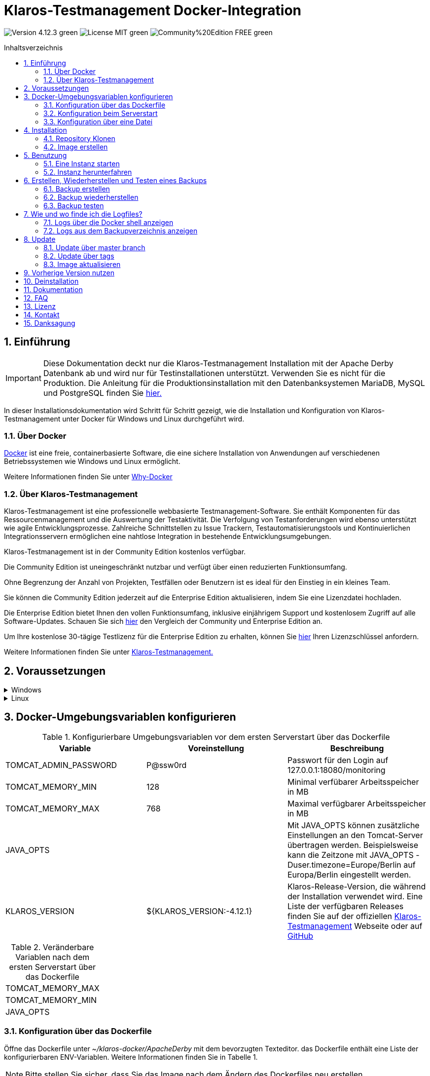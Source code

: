 ifdef::env-github[]
:tip-caption: :bulb:
:note-caption: :information_source:
:important-caption: :heavy_exclamation_mark:
:caution-caption: :fire:
:warning-caption: :warning:
endif::[]

= Klaros-Testmanagement Docker-Integration
:toc: macro
:sectnums:
:toc-title: Inhaltsverzeichnis

image:https://img.shields.io/badge/Version-4.12.3-green.svg[]
image:https://img.shields.io/badge/License-MIT-green[]
image:https://img.shields.io/badge/Community%20Edition-FREE-green[]

toc::[]

== Einführung

IMPORTANT: Diese Dokumentation deckt nur die Klaros-Testmanagement Installation mit der Apache Derby Datenbank ab und wird nur für Testinstallationen unterstützt. Verwenden Sie es nicht für die Produktion.
Die Anleitung für die Produktionsinstallation mit den Datenbanksystemen MariaDB, MySQL und PostgreSQL finden Sie https://github.com/klaros-testmanagement/klaros-docker/blob/master/Documentation-German.adoc[hier.]

In dieser Installationsdokumentation wird Schritt für Schritt gezeigt, wie die Installation und Konfiguration von Klaros-Testmanagement unter Docker für Windows und Linux durchgeführt wird.

=== Über Docker
https://www.docker.com/[Docker] ist eine freie, containerbasierte Software, die eine sichere Installation von Anwendungen auf verschiedenen Betriebssystemen wie Windows und Linux ermöglicht.

Weitere Informationen finden Sie unter https://www.docker.com/why-docker[Why-Docker]

=== Über Klaros-Testmanagement

Klaros-Testmanagement ist eine professionelle webbasierte Testmanagement-Software. Sie enthält Komponenten für das Ressourcenmanagement und die Auswertung der Testaktivität. Die Verfolgung von Testanforderungen wird ebenso unterstützt wie agile Entwicklungsprozesse. Zahlreiche Schnittstellen zu Issue Trackern, Testautomatisierungstools und Kontinuierlichen Integrationsservern ermöglichen eine nahtlose Integration in bestehende Entwicklungsumgebungen.

Klaros-Testmanagement ist in der Community Edition kostenlos verfügbar.

Die Community Edition ist uneingeschränkt nutzbar und verfügt über einen reduzierten Funktionsumfang.

Ohne Begrenzung der Anzahl von Projekten, Testfällen oder Benutzern ist es ideal für den Einstieg in ein kleines Team.

Sie können die Community Edition jederzeit auf die Enterprise Edition aktualisieren, indem Sie eine Lizenzdatei hochladen.

Die Enterprise Edition bietet Ihnen den vollen Funktionsumfang, inklusive einjährigem Support und kostenlosem Zugriff auf alle Software-Updates. Schauen Sie sich https://www.klaros-testmanagement.com/de_DE/testmanagement/testmanagement-tool-comparison[hier] den Vergleich der Community und Enterprise Edition an.

Um Ihre kostenlose 30-tägige Testlizenz für die Enterprise Edition zu erhalten, können Sie https://www.klaros-testmanagement.com/de_DE/trial[hier] Ihren Lizenzschlüssel anfordern.

Weitere Informationen finden Sie unter https://www.klaros-testmanagement.com/de_DE/home[Klaros-Testmanagement.]

== Voraussetzungen

.Windows
[%collapsible]
====

Die aktuellen Hardwareanforderungen und Installationsschritte sind in der https://docs.docker.com/docker-for-windows/install/[offiziellen Docker-Dokumentation] beschrieben. Für die Installation von Docker Desktop ist eine Anmeldung erforderlich.

Um die spätere Aktualisierung von Klaros-Testmanagement zu erleichtern, wird empfohlen, das Dockerfile mit Git von GitHub herunterzuladen.
Git kann von der https://git-scm.com[offiziellen Webseite] heruntergeladen und installiert werden.

Während der Installation kann ausgewählt werden, ob und wie die Zeilenendungen von Dateien konvertiert werden soll. Da der Server innerhalb des Containers über Linux betrieben wird, und sich die Zeilenendungen von Windows (\r) und Linux (\n) unterscheiden, empfehlen wir die Option „Checkout as-is, commit Unix-style line endings“ oder „Checkout as-is, commit as-is“ auszuwählen.

.Konfiguration der Zeilenenden-Konvertierung
image::images/ConfigurationOfTheLineEndConversion.png[Konfiguration der Zeilenenden-Konvertierung]

Damit sind die Vorbereitungen für Windows abgeschlossen. Im Kapitel „Installation“ wird beschrieben, wie das Dockerfile mithilfe von Git Bash heruntergeladen und für zukünftige Updates vorbereitet werden kann.
====

.Linux
[%collapsible]
====

Auf der offiziellen Docker-Dokumentation sind die aktuellen Hardwareanforderungen und Installationsschritte zu finden.

https://docs.docker.com/install/linux/docker-ce/ubuntu/[Ubuntu Docker]

https://docs.docker.com/install/linux/docker-ce/debian/[Debian Docker]

https://docs.docker.com/install/linux/docker-ce/centos/[CentOS Docker]

https://www.cyberciti.biz/faq/install-use-setup-docker-on-rhel7-centos7-linux/[RHEL Docker]

Unter CentOS und RHEL ist Podman eine beliebte Alternative gegenüber Docker. Da Podman ähnliche Funktionen wie Docker zur Verfügung stellt, müssen die Codeabschnitte mit „docker“ lediglich durch „podman“ ersetzt werden.

Unterstützte https://podman.io/getting-started/installation.html[Podman]-Version: 1.4.4

https://git-scm.com/[Git] ist erforderlich, um das Klaros-Testmanagement Dockerfile erfolgreich von GitHub herunterzuladen.

.Git-Installation über Ubuntu/Debian:
----
sudo apt-get update
sudo apt-get install git
----

.Git-Installation über CentOS/RHEL:
----
sudo yum check-update
sudo yum install git-core
----


Ob die Installation erfolgreich war, lässt sich mit folgendem Kommando überprüfen:
----
git --version
Output: git version 2.20.1
----

Damit sind die Vorbereitungen für Linux abgeschlossen. Im Kapitel „Installation“ wird beschrieben, wie das Dockerfile heruntergeladen und für zukünftige Updates vorbereitet werden kann.
====

== Docker-Umgebungsvariablen konfigurieren

.Konfigurierbare Umgebungsvariablen vor dem ersten Serverstart über das Dockerfile
[options="header"]
|=======================
|Variable |Voreinstellung |Beschreibung
|TOMCAT_ADMIN_PASSWORD       |P@ssw0rd  |Passwort für den Login auf 127.0.0.1:18080/monitoring
|TOMCAT_MEMORY_MIN           |128       |Minimal verfübarer Arbeitsspeicher in MB
|TOMCAT_MEMORY_MAX           |768       |Maximal verfügbarer Arbeitsspeicher in MB
|JAVA_OPTS  |   |Mit JAVA_OPTS können zusätzliche Einstellungen an den Tomcat-Server übertragen werden. Beispielsweise kann die Zeitzone mit JAVA_OPTS -Duser.timezone=Europe/Berlin auf Europa/Berlin eingestellt werden.
|KLAROS_VERSION         |${KLAROS_VERSION:-4.12.1} |Klaros-Release-Version, die während der Installation verwendet wird.  Eine Liste der verfügbaren Releases finden Sie auf der offiziellen https://www.klaros-testmanagement.com/de_DE/download[Klaros-Testmanagement] Webseite oder auf https://github.com/klaros-testmanagement/klaros-docker/releases[GitHub]
|=======================

.Veränderbare Variablen nach dem ersten Serverstart über das Dockerfile
[options=""]
|=======================
|TOMCAT_MEMORY_MAX
|TOMCAT_MEMORY_MIN
|JAVA_OPTS
|=======================

=== Konfiguration über das Dockerfile

Öffne das Dockerfile unter _~/klaros-docker/ApacheDerby_ mit dem bevorzugten Texteditor. das Dockerfile enthält eine Liste der konfigurierbaren ENV-Variablen. Weitere Informationen finden Sie in Tabelle 1.

NOTE: Bitte stellen Sie sicher, dass Sie das Image nach dem Ändern des Dockerfiles neu erstellen.

=== Konfiguration beim Serverstart

Veränderbare Variablen finden sich unter Tabelle 2. Die Umgebungsvariablen können mit dem Parameter -e geändert werden.

.Beispiel
----
sudo docker run --name Klaros -p 18080:18080 -e TOMCAT_MEMORY_MAX='1024' -e <Weitere Variable> klaros
----

=== Konfiguration über eine Datei

Um die Konfigurationen über eine Datei festzulegen, kann im ApacheDerby Verzeichnis eine Textdatei erstellt werden.
Modifizierbare Variablen finden Sie in Tabelle 2. Fügen Sie beim Erstellen des Containers den Parameter --env-file hinzu.

.Windows Beispiel
[%collapsible]
====
----
New-Item <Path/env-list.txt> -ItemType file
echo "TOMCAT_MEMORY_MAX=1024" > env-list.txt
sudo docker create --name Klaros -p 18080:18080 --env-file ./env-list.txt klaros
----
====

.Linux Beispiel
[%collapsible]
====
----
touch env-list
echo "TOMCAT_MEMORY_MAX=1024" > env-list
docker create --name Klaros -p 18080:18080 --env-file ./env-list klaros
----
====

== Installation
=== Repository Klonen
Sobald Sie sich in dem gewünschten Verzeichnis befinden, können Sie das Dockerfile herunterladen.
----
git init
git clone https://github.com/klaros-testmanagement/klaros-docker 
----

Mit „ls“ können Sie überprüfen, ob das Verzeichnis korrekt erstellt wurde.
----
ls
Ausgabe: klaros-docker
----

=== Image erstellen
Das Image wird benötigt, um den Klaros-Container zu erstellen und den Server zu starten. +
Windowsnutzer wechseln von Git Bash zur Powershell.

----
cd ~/klaros-docker/ApacheDerby
docker build -t klaros .
----

== Benutzung
=== Eine Instanz starten

Beim Starten wird ein Docker-Container mit dem Namen „Klaros“ angelegt.

IMPORTANT: Beim Erstellen des Containers wird ein anonymes Volume erstellt. Wenn ein benanntes Volume gewünscht wird, muss -v als zusätzlicher Parameter hinzugefügt werden.

.Einmalige Ausführung: Erstelle ein Klaros-Container (Anonymes Volume)
----
docker create --name Klaros -p 18080:18080 klaros
----

.Einmalige Ausführung: Erstelle ein Klaros-Container (Benanntes Volume)
----
docker create --name Klaros -p 18080:18080 -v klaros-data:/data klaros
----

.Sobald der Container erstellt wurde, kann der Server mit „docker start“ hochgefahren werden.
----
docker start -a Klaros
----

.Um den Container im detached mode auszuführen, muss der -a Paramter entfernt werden.
----
docker start Klaros
----

[%collapsible]
====
Weitere Informationen finden Sie in der https://docs.docker.com/engine/reference/commandline/start/[official Docker Documentation.]

Nach dem Serverstart erscheint am Ende die Meldung "Serverstart in x ms". Sie können jetzt mit jedem Browser Ihre IP-Adresse und Ihren Port eingeben, um auf die Klaros Webseite zuzugreifen.

----
Benutzername: admin
Passwort: admin
----

Beispiel: 127.0.0.1:18080

====

Eine weitere Klaros-Instanz kann verwendet werden, um Sicherungen auf Vollständigkeit zu prüfen oder eine neuere Klaros-Version zu testen.
Um eine weitere Instanz zu erstellen, muss lediglich der Containernamen und Port geändert werden.

.Erstellen einer zweiten Klaros-Instanz mit eigener Datenbank
----
docker create --name Klaros2 -p 18081:18080 klaros
----

=== Instanz herunterfahren

Im abgetrennten Modus muss der Server über "Docker Stop" heruntergefahren werden.
Wenn der Container im Vordergrund gestartet wurde, gelangt man mit der Tastenkombination STRG + C zurück in das Terminal, wodurch der Container automatisch heruntergefahren wird. Windows gilt hierbei als Ausnahme und der Container muss über „docker stop“ beendet werden.

----
docker stop Klaros
----

== Erstellen, Wiederherstellen und Testen eines Backups
Backups sind unter dem Namen „backup_klaros<Datum>.tar.gz“ gekennzeichnet. Falls mehrere Backups am Tag erstellt werden, wird empfohlen beim Erstellen der Backups noch eine Uhrzeit (Stunden, Minuten und Sekunden) mitzugeben. Dazu fügt man in date/Get-Date %H(Stunde), %M(Minute) und %S(Sekunde) hinzu.

Wenn bei der Erstellung des Backups ein Fehler auftritt, enthalten die Logfiles nützliche Hinweise.

.Windows Beispiel
----
$(Get-Date -UFormat "%y-%m-%d-%Hh-%Mm-%Ss")
----

.Linux Beispiel
----
$(date '+%y-%m-%d-%H:%M:%S')
----

[%collapsible]
====
Damit würde das Backup den folgenden Namen tragen:

Windows: backup_klaros19-10-28-11h-34m-33s.tar.gz +
Linux: backup_klaros19-10-28-11:34:33.tar.gz

Um den Backup-Pfad zu wechseln, kann der Codeabschnitt hinter -v: "~/klaros-docker/backup" geändert werden.

.Windows Beispiel
----
mkdir ~/klaros-docker/Path/backup
docker run --rm --volumes-from Klaros -v ~/klaros-docker/Path/backup:/backup alpine tar cvzf /backup/backup_klaros$(Get-Date -UFormat "%y-%m-%d").tar.gz /data/klaros-home /data/catalina-base/logs
----

.Linux Beispiel
----
mkdir ~/klaros-docker/Path/backup
sudo docker run --rm --volumes-from Klaros -v ~/klaros-docker/Path/backup:/backup alpine tar cvzf /backup/backup_klaros$(date '+%y-%m-%d').tar.gz /data/klaros-home /data/catalina-base/logs
----
====

=== Backup erstellen

.Windows
----
docker stop Klaros
mkdir ~/klaros-docker/backup
docker run --rm --volumes-from Klaros -v ~/klaros-docker/backup:/backup alpine tar cvzf /backup/backup_klaros$(Get-Date -UFormat "%y-%m-%d").tar.gz /data/klaros-home /data/catalina-base/logs
docker start -a Klaros
----

.Linux
----
sudo docker ps
sudo docker stop Klaros
sudo docker run --rm --volumes-from Klaros -v ~/klaros-docker/backup:/backup alpine tar cvzf /backup/backup_klaros$(date '+%y-%m-%d').tar.gz /data/klaros-home /data/catalina-base/logs
sudo docker start -a Klaros
----

=== Backup wiederherstellen

.Beachte, das Datum der jeweiligen Backups anzupassen.
----
docker stop Klaros
docker run --rm --volumes-from Klaros -v ~/klaros-docker/backup:/backup alpine /bin/sh -c "cd /data && tar xvzf /backup/backup_klaros19-10-28.tar.gz --strip 1"
docker start -a Klaros
----

=== Backup testen

Zum Testen eines Backups kann eine zweite Klaros-Instanz erstellt werden, um darauf das Backup aufzuspielen. Die Zweite Instanz muss einmal vollständig hochgefahren werden, bevor das Backup aufgespielt werden kann.

----
docker run --name Klaros-test -p 18081:18080 klaros
----

Der Server wird dann mit STRG + C oder mit "Docker Stop" beendet.
----
docker stop Klaros-test
----

.Beachte, das Datum der jeweiligen Backups anzupassen.
----
docker run --rm --volumes-from Klaros-test -v ~/klaros-docker/backup:/backup alpine /bin/sh -c "cd /data && tar xvzf /backup/backup_klaros19-10-28.tar.gz --strip 1"
docker start -a Klaros-test
----

Wenn das Backup erfolgreich getestet wurde, kann der Server gestoppt und entfernt werden.
----
docker stop Klaros-test
docker rm -v Klaros-test
----

== Wie und wo finde ich die Logfiles?

Für die Fehlerbehebung können Logfiles erforderlich sein. Um auf Logfiles zuzugreifen, kann eine Shell direkt im Docker-Container geöffnet werden oder sie können aus dem Backup entnommen werden.

Wichtige Logs finden sich unter:

_/data/catalina-base/logs_

=== Logs über die Docker shell anzeigen
Öffne im Klaros-Container eine Shell mit „docker exec“, um Zugriff auf die Logs zu bekommen.

NOTE: Bitte beachte, dass der Server beim Zugriff über die Shell gestartet sein muss und nicht heruntergefahren werden darf.

.Die Logfiles können dann mit "more" gelesen werden.
----
docker exec -it Klaros /bin/sh
more /data/catalina-base/logs/catalina.2019-12-09.log
----

=== Logs aus dem Backupverzeichnis anzeigen

.Windows
[%collapsible]
====
Windows-Nutzer können das Archivprogramm https://www.winrar.de/downld.php[WinRAR] verwenden, um .tar.gz Archive zu entpacken.

Anschließend lassen sich die Klaros-Testmanagement Logs im „logs“ Ordner von catalina-base anzeigen.
====

.Linux
[%collapsible]
====
Um die Logs aus dem Backup auszulesen, lässt sich mit tar das Archive entpacken.
----
sudo tar -xzf backup_klaros19-10-28.tar.gz
----

Anschließend lassen sich die Klaros-Testmanagement Logs im „logs“ Ordner von catalina-base anzeigen.
====

== Update

IMPORTANT: Falls das Update lediglich für Testzwecke gedacht ist, dann verwende nicht den Original branch(klaros oder master), da sonst die Konfigurationen der vorherigen Version verloren geht(Hierfür kann das Verzeichnis kopiert werden). Achte ebenfalls darauf, ein anderes Volume zu verwenden und das alte Image nach dem testen mit "docker-compose build" neu zu erstellen, damit die Originalversion nicht versehentlich aktualisiert wird.

Bevor ein Update von Klaros-Testmanagement durchgeführt werden kann, muss ein temporärer Container mit den Volumes von Klaros erstellt werden.

----
docker stop Klaros
docker create --name Klaros-tmp --volumes-from Klaros alpine
docker rm Klaros
----

=== Update über master branch

Klaros kann mit "git pull" auf die neueste Version aktualisiert werden.
----
git pull origin master
----

=== Update über tags

Um ein Update von einer älteren auf eine neuere Version durchzuführen, wird als erstes nach neuen Updates im GitHub Repository gesucht. Aktuelle Versionen lassen sich über „git tag“ anzeigen. Danach kann ein lokales branch „update“ mit der gewünschten Version erstellt und gemerged werden. Alternativ kann man seinen lokalen branch auch direkt mit dem master mergen, anstatt einen zweiten branch zu erstellen.

----
git checkout master
git pull origin master
git checkout tags/<tag_name> -b update
git checkout klaros
git merge update
git branch -D update
----

=== Image aktualisieren

Nachdem das Update vom Git Repository heruntergeladen wurde, wird als nächstes das alte Image entfernt und ein neues Image erstellt.

----
docker rmi klaros
docker build -t klaros .
----

Nachdem das neue Image erstellt wurde, wird der Server mit den Volumes von Klaros-tmp erstellt und der temporäre Container wird anschließend entfernt. Danach kann der Server wie gewohnt gestartet werden.
----
docker create --name Klaros --volumes-from Klaros-tmp -p 18080:18080 klaros
docker rm Klaros-tmp
docker start -a Klaros
----

== Vorherige Version nutzen

NOTE: Wenn bereits eine neuere Version verwendet wird, kann eine ältere Version nur durch das erstellen einer weiteren Instanz oder durch eine Neuinstallation verwendet werden.

Aktuell unterstützte Versionen finden Sie unter https://github.com/klaros-testmanagement/klaros-docker/releases[GitHub releases].

Nachdem das Repository geklont wurde, können die Tags mit "git tag" aufgelistet und als lokalen branch mit "git checkout" ausgewählt werden.

----
git tag
git checkout tags/<tag_name> -b klaros
----

== Deinstallation

Um Klaros-Testmanagement vollständig von Docker zu entfernen, muss der Container zuerst gestoppt werden, bevor der Container und das Volumen entfernt werden können.

Danach entfernen Sie das Verzeichnis ~/klaros-docker und das Image.
----
docker stop Klaros
docker rm -v Klaros
docker rmi klaros
rm -rf ~/klaros-docker
----

== Dokumentation

Informationen zum Einstieg in Klaros-Testmanagement finden Sie in unserem https://www.klaros-testmanagement.com/files/tutorial/html/Tutorial.index.html[Tutorial] und im https://www.klaros-testmanagement.com/files/doc/html/User-Manual.index.html[Benutzerhandbuch.] Beide sind nach erfolgreicher Anmeldung auch in der Anwendung selbst verfügbar.

Unsere Installationsdokumentation beinhaltet die Installation von Klaros-Testmanagement unter Docker für ApacheDerby-, MariaDB-, MySQL- und PostgreSQL-Datenbanken.

== FAQ

Wenn Sie weitere Fragen zu Klaros-Testmanagement und der Enterprise Edition haben, verpassen Sie nicht unsere FAQ zu https://www.klaros-testmanagement.com/de_DE/faq[Preisen] und https://www.klaros-testmanagement.com/de_DE/support[Support.]

== Lizenz

Klaros-Testmanagement für Docker ist unter den Bedingungen der https://github.com/klaros-testmanagement/klaros-docker/blob/master/LICENSE[MIT-Lizenz] lizenziert.

Durch die Installation unserer Software über Docker stimmen Sie auch unserer Lizenzvereinbarung für https://www.klaros-testmanagement.com/files/current/LICENSE.txt[Limited Use Software License Agreement] zu.

== Kontakt

Wir bedanken uns für Ihre Aufmerksamkeit und hoffen, mit dieser Dokumentation den Interessen vieler Anwender gerecht zu werden. Wir arbeiten kontinuierlich an der Verbesserung von Klaros-Testmanagement.

Wenn Sie Fragen, Wünsche oder einfach nur Feedback geben möchten, schreiben Sie uns bitte an support@verit.de oder nutzen Sie unser https://www.klaros-testmanagement.com/de_DE/forum[Forum.]

== Danksagung

* https://github.com/tuxknowledge[André Raabe] für das Bereitstellen der https://github.com/akaer/Dockerfiles/tree/master/klaros[Apache Derby und Microsoft SQL Server Version]
